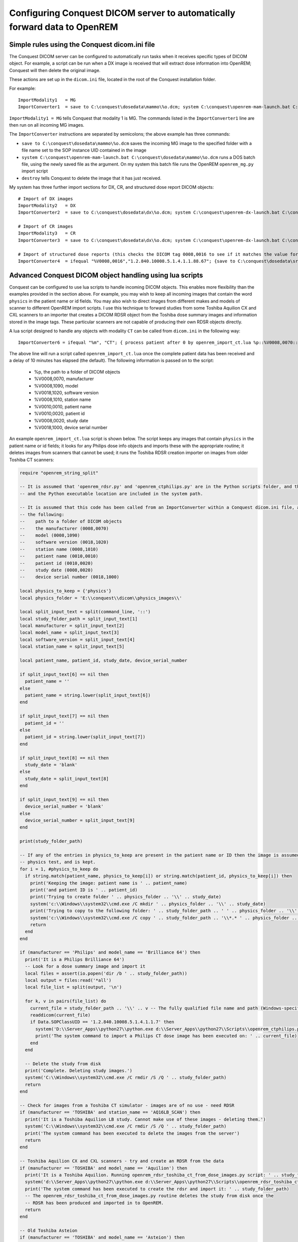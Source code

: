 Configuring Conquest DICOM server to automatically forward data to OpenREM
**************************************************************************

Simple rules using the Conquest dicom.ini file
++++++++++++++++++++++++++++++++++++++++++++++

The Conquest DICOM server can be configured to automatically run tasks when it receives specific types of DICOM object.
For example, a script can be run when a DX image is received that will extract dose information into OpenREM; Conquest
will then delete the original image.

These actions are set up in the ``dicom.ini`` file, located in the root of the Conquest installation folder.

For example::

    ImportModality1   = MG
    ImportConverter1  = save to C:\conquest\dosedata\mammo\%o.dcm; system C:\conquest\openrem-mam-launch.bat C:\conquest\dosedata\mammo\%o.dcm; destroy

``ImportModality1 = MG`` tells Conquest that modality 1 is MG. The commands listed in the ``ImportConverter1`` line are
then run on all incoming MG images.

The ``ImportConverter`` instructions are separated by semicolons; the above example has three commands:

+ ``save to C:\conquest\dosedata\mammo\%o.dcm`` saves the incoming MG image to the specified folder with a file name set to the SOP instance UID contained in the image
+ ``system C:\conquest\openrem-mam-launch.bat C:\conquest\dosedata\mammo\%o.dcm`` runs a DOS batch file, using the newly saved file as the argument. On my system this batch file runs the OpenREM ``openrem_mg.py`` import script
+ ``destroy`` tells Conquest to delete the image that it has just received.

My system has three further import sections for DX, CR, and structured dose report DICOM objects::

    # Import of DX images
    ImportModality2   = DX
    ImportConverter2  = save to C:\conquest\dosedata\dx\%o.dcm; system C:\conquest\openrem-dx-launch.bat C:\conquest\dosedata\dx\%o.dcm; destroy

    # Import of CR images
    ImportModality3   = CR
    ImportConverter3  = save to C:\conquest\dosedata\dx\%o.dcm; system C:\conquest\openrem-dx-launch.bat C:\conquest\dosedata\dx\%o.dcm; destroy

    # Import of structured dose reports (this checks the DICOM tag 0008,0016 to see if it matches the value for a dose report)
    ImportConverter4  = ifequal "%V0008,0016","1.2.840.10008.5.1.4.1.1.88.67"; {save to C:\conquest\dosedata\sr\%o.dcm; system C:\conquest\openrem-sr-launch.bat "C:\conquest\dosedata\sr\%o.dcm"; destroy}

Advanced Conquest DICOM object handling using lua scripts
+++++++++++++++++++++++++++++++++++++++++++++++++++++++++

Conquest can be configured to use lua scripts to handle incoming DICOM objects. This enables more flexibility than the
examples provided in the section above. For example, you may wish to keep all incoming images that contain the word
``physics`` in the patient name or id fields. You may also wish to direct images from different makes and models of
scanner to different OpenREM import scripts. I use this technique to forward studies from some Toshiba Aquilion CX and
CXL scanners to an importer that creates a DICOM RDSR object from the Toshiba dose summary images and information stored
in the image tags. These particular scanners are not capable of producing their own RDSR objects directly.

A lua script designed to handle any objects with modality ``CT`` can be called from ``dicom.ini`` in the following way::

    ImportConverter6 = ifequal "%m", "CT"; { process patient after 0 by openrem_import_ct.lua %p::%V0008,0070::%V0008,1090::%V0018,1020::%V0008,1010::%V0010,0010::%V0010,0020::%V0008,0020::%V0018,1000; }

The above line will run a script called ``openrem_import_ct.lua`` once the complete patient data has been received and a
delay of 10 minutes has elapsed (the default). The following information is passed on to the script:

    * %p, the path to a folder of DICOM objects

    * %V0008,0070, manufacturer

    * %V0008,1090, model

    * %V0018,1020, software version

    * %V0008,1010, station name

    * %V0010,0010, patient name

    * %V0010,0020, patient id

    * %V0008,0020, study date

    * %V0018,1000, device serial number

An example ``openrem_import_ct.lua`` script is shown below. The script keeps any images that contain ``physics`` in the
patient name or id fields; it looks for any Philips dose info objects and imports these with the appropriate routine; it
deletes images from scanners that cannot be used; it runs the Toshiba RDSR creation importer on images from older
Toshiba CT scanners:

.. sourcecode:: lua

    require "openrem_string_split"

    -- It is assumed that 'openrem_rdsr.py' and 'openrem_ctphilips.py' are in the Python scripts folder, and that this
    -- and the Python executable location are included in the system path.

    -- It is assumed that this code has been called from an ImportConverter within a Conquest dicom.ini file, and passed
    -- the following:
    --    path to a folder of DICOM objects
    --    the manufacturer (0008,0070)
    --    model (0008,1090)
    --    software version (0018,1020)
    --    station name (0008,1010)
    --    patient name (0010,0010)
    --    patient id (0010,0020)
    --    study date (0008,0020)
    --    device serial number (0018,1000)

    local physics_to_keep = {'physics'}
    local physics_folder = 'E:\\conquest\\dicom\\physics_images\\'

    local split_input_text = split(command_line, '::')
    local study_folder_path = split_input_text[1]
    local manufacturer = split_input_text[2]
    local model_name = split_input_text[3]
    local software_version = split_input_text[4]
    local station_name = split_input_text[5]

    local patient_name, patient_id, study_date, device_serial_number

    if split_input_text[6] == nil then
      patient_name = ''
    else
      patient_name = string.lower(split_input_text[6])
    end

    if split_input_text[7] == nil then
      patient_id = ''
    else
      patient_id = string.lower(split_input_text[7])
    end

    if split_input_text[8] == nil then
      study_date = 'blank'
    else
      study_date = split_input_text[8]
    end

    if split_input_text[9] == nil then
      device_serial_number = 'blank'
    else
      device_serial_number = split_input_text[9]
    end

    print(study_folder_path)

    -- If any of the entries in physics_to_keep are present in the patient name or ID then the image is assumed to be a
    -- physics test, and is kept.
    for i = 1, #physics_to_keep do
      if string.match(patient_name, physics_to_keep[i]) or string.match(patient_id, physics_to_keep[i]) then
        print('Keeping the image: patient name is ' .. patient_name)
        print('and patient ID is ' .. patient_id)
        print('Trying to create folder ' .. physics_folder .. '\\' .. study_date)
        system('c:\\Windows\\system32\\cmd.exe /C mkdir ' .. physics_folder .. '\\' .. study_date)
        print('Trying to copy to the following folder: ' .. study_folder_path .. ' ' .. physics_folder .. '\\' .. study_date .. '\\')
        system('c:\\Windows\\system32\\cmd.exe /C copy ' .. study_folder_path .. '\\*.* ' .. physics_folder .. '\\' .. study_date .. '\\')
        return
      end
    end

    if (manufacturer == 'Philips' and model_name == 'Brilliance 64') then
      print('It is a Philips Brilliance 64')
      -- Look for a dose summary image and import it
      local files = assert(io.popen('dir /b ' .. study_folder_path))
      local output = files:read('*all')
      local file_list = split(output, '\n')

      for k, v in pairs(file_list) do
        current_file = study_folder_path .. '\\' .. v -- The fully qualified file name and path (Windows-specific)
        readdicom(current_file)
        if Data.SOPClassUID == '1.2.840.10008.5.1.4.1.1.7' then
          system('D:\\Server_Apps\\python27\\python.exe d:\\Server_Apps\\python27\\Scripts\\openrem_ctphilips.py ' .. current_file)
          print('The system command to import a Philips CT dose image has been executed on: ' .. current_file)
        end
      end

      -- Delete the study from disk
      print('Complete. Deleting study images.')
      system('C:\\Windows\\system32\\cmd.exe /C rmdir /S /Q ' .. study_folder_path)
      return
    end

    -- Check for images from a Toshiba CT simulator - images are of no use - need RDSR
    if (manufacturer == 'TOSHIBA' and station_name == 'AQ16LB_SCAN') then
      print('It is a Toshiba Aquilion LB study. Cannot make use of these images - deleting them.')
      system('C:\\Windows\\system32\\cmd.exe /C rmdir /S /Q ' .. study_folder_path)
      print('The system command has been executed to delete the images from the server')
      return
    end

    -- Toshiba Aquilion CX and CXL scanners - try and create an RDSR from the data
    if (manufacturer == 'TOSHIBA' and model_name == 'Aquilion') then
      print('It is a Toshiba Aquilion. Running openrem_rdsr_toshiba_ct_from_dose_images.py script: ' .. study_folder_path)
      system('d:\\Server_Apps\\python27\\python.exe d:\\Server_Apps\\python27\\Scripts\\openrem_rdsr_toshiba_ct_from_dose_images.py ' .. study_folder_path)
      print('The system command has been executed to create the rdsr and import it: ' .. study_folder_path)
      -- The openrem_rdsr_toshiba_ct_from_dose_images.py routine deletes the study from disk once the
      -- RDSR has been produced and imported in to OpenREM.
      return
    end

    -- Old Toshiba Asteion
    if (manufacturer == 'TOSHIBA' and model_name == 'Asteion') then
      print('It is a Toshiba Asteion. Cannot make use of these images - deleting them: ' .. study_folder_path)
      system('C:\\Windows\\system32\\cmd.exe /C rmdir /S /Q ' .. study_folder_path)
      print('The system command has been executed to delete the images from the server')
      return
    end

    -- Old Picker PQS
    if (manufacturer == 'Picker International, Inc.' and model_name == 'PQS') then
      print('It is a Picker PQS. Cannot make use of these images - deleting them: ' .. study_folder_path)
      system('C:\\Windows\\system32\\cmd.exe /C rmdir /S /Q ' .. study_folder_path)
      print('The system command has been executed to delete the images from the server')
      return
    end

    -- Image from a Vitrea workstation
    if (manufacturer == 'Vital Images, Inc' and model_name == 'Vitrea 2') then
      print('It is a Vitrea 2. Cannot make use of these images - deleting them: ' .. study_folder_path)
      system('C:\\Windows\\system32\\cmd.exe /C rmdir /S /Q ' .. study_folder_path)
      print('The system command has been executed to delete the images from the server')
      return
    end


The contents of ``openrem_string_split`` are:

.. sourcecode:: lua

    function split(str, pat)
       local t = {}  -- NOTE: use {n = 0} in Lua-5.0
       local fpat = "(.-)" .. pat
       local last_end = 1
       local s, e, cap = str:find(fpat, 1)
       while s do
          if s ~= 1 or cap ~= "" then
         table.insert(t,cap)
          end
          last_end = e+1
          s, e, cap = str:find(fpat, last_end)
       end
       if last_end <= #str then
          cap = str:sub(last_end)
          table.insert(t, cap)
       end
       return t
    end

Preventing Conquest from adding incoming DICOM objects to the Conquest database
+++++++++++++++++++++++++++++++++++++++++++++++++++++++++++++++++++++++++++++++

You may wish to prevent Conquest from adding patient data from incoming DICOM objects to the Conquest database, such as
patient names and IDs. To do this set the SQLServer to a blank in the Conquest ``dicom.ini`` file::

    # Host, database, username and password for database
    SQLHost = localhost
    # The SQLServer is blank below to prevent the incoming objects from being added to the Conquest database.
    SQLServer =

Setting the compression for Conquest incoming DICOM images and archives
+++++++++++++++++++++++++++++++++++++++++++++++++++++++++++++++++++++++

Setting these options to ``ul`` within ``dicom.ini`` makes Conquest store DICOM objects using little endian explicit
encoding::

    # Configuration of compression for incoming images and archival
    DroppedFileCompression   = ul
    IncomingCompression      = ul
    ArchiveCompression       = ul

For my system the ``ul`` above matches the compression that is set for Conquest's known DICOM providers in the file
``acrnema.map``, such as the Trust PACS and imaging modalities that have been set up to send data directly to Conquest.